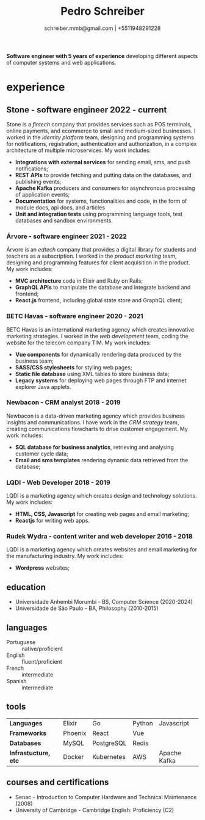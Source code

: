 #+OPTIONS: toc:nil num:nil date:nil author:nil

#+TITLE: Pedro Schreiber
#+SUBTITLE: schreiber.mmb@gmail.com | +5511948291228

*Software engineer with 5 years of experience* developing different aspects of computer systems and web applications.

* experience
** Stone - software engineer 2022 - current
Stone is a /fintech/ company that provides services such as POS terminals, online payments, and ecommerce
to small and medium-sized businesses. I worked in the /identity platform/ team,
designing and programming systems for notifications, registration, authentication and authorization,
in a complex architecture of multiple microservices. My work includes:

- *Integrations with external services* for sending email, sms, and push notifications;
- *REST APIs* to provide fetching and putting data on the databases, and publishing events;
- *Apache Kafka* producers and consumers for asynchronous processing of application events;  
- *Documentation* for systems, functionalities and code,
  in the form of module docs, api docs, and articles
- *Unit and integration tests* using programming language tools,
  test databases and sandbox environments.
  
*** Árvore - software engineer 2021 - 2022
Árvore is an /edtech/ company that provides a digital library for students and teachers as a subscription.
I worked in the /product marketing/ team, designing and programming features
for client acquisition in the product. My work includes:

- *MVC architecture* code in Elixir and Ruby on Rails; 
- *GraphQL APIs* to manipulate the database and integrate backend and frontend;
- *React.js* frontend, including global state store and GraphQL client;

*** BETC Havas - software engineer 2020 - 2021
BETC Havas is an international marketing agency which creates innovative marketing strategies.
I worked in the /web development/ team, coding the website for the telecom company TIM.
My work includes:

- *Vue components* for dynamically rendering data produced by the business team;
- *SASS/CSS stylesheets* for styling web pages; 
- *Static file database* using XML tables to store business data;   
- *Legacy systems* for deploying web pages through FTP and internet explorer Java applets.
  

*** Newbacon - CRM analyst 2018 - 2019
Newbacon is a data-driven marketing agency which provides business insights and communications.
I have work in the /CRM strategy/ team, creating communications flowcharts to drive customer engagement.
My work includes:

- *SQL database for business analytics*, retrieving and analysing customer cycle data;
- *Email and sms templates* rendering dynamic data retrieved from the database;


*** LQDI - Web Developer 2018 - 2019
LQDI is a marketing agency which creates design and technology solutions. My work includes:

- *HTML, CSS, Javascript* for creating web pages and email marketing;
- *Reactjs* for writing web apps.

*** Rudek Wydra - content writer and web developer 2016 - 2018
LQDI is a marketing agency which creates websites and email marketing for the manufacturing industry.
My work includes:

- *Wordpress* websites;


** education
- Universidade Anhembi Morumbi - BS, Computer Science (2020-2024)
- Universidade de São Paulo - BA, Philosophy (2010-2015)

** languages

- Portuguese :: native/proficient 
- English ::    fluent/proficient 
- French  ::    intermediate      
- Spanish ::    intermediate      

** tools

| *Languages*          | Elixir  | Go         | Python | Javascript   |
| *Frameworks*         | Phoenix | React      | Vue    |              |
| *Databases*          | MySQL   | PostgreSQL | Redis  |              |
| *Infrastucture, etc* | Docker  | Kubernetes | AWS    | Apache Kafka |


** courses and certifications

- Senac - Introduction to Computer Hardware and Technical Maintenance (2008)
- University of Cambridge - Cambridge English: Proficiency (C2)
